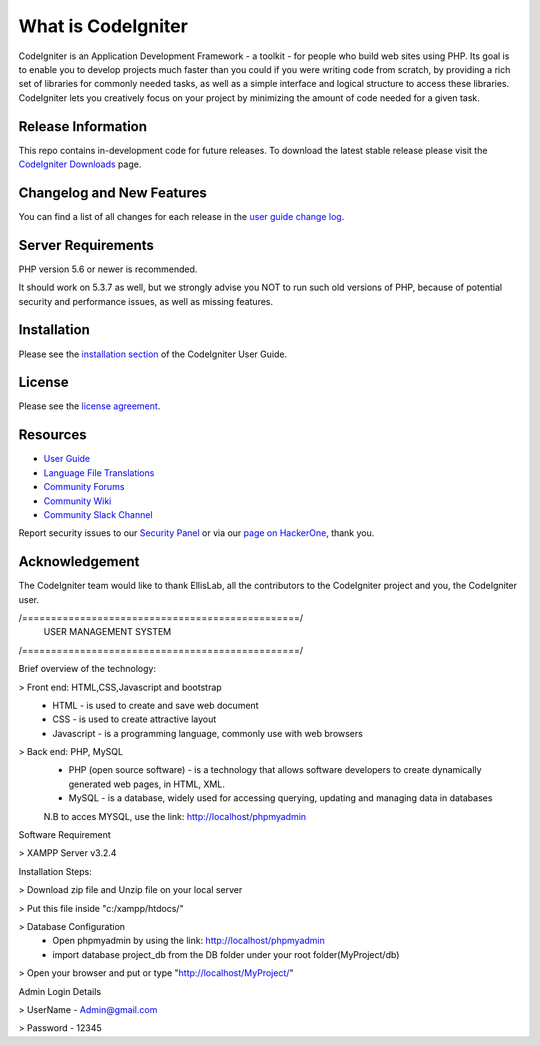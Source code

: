 ###################
What is CodeIgniter
###################

CodeIgniter is an Application Development Framework - a toolkit - for people
who build web sites using PHP. Its goal is to enable you to develop projects
much faster than you could if you were writing code from scratch, by providing
a rich set of libraries for commonly needed tasks, as well as a simple
interface and logical structure to access these libraries. CodeIgniter lets
you creatively focus on your project by minimizing the amount of code needed
for a given task.

*******************
Release Information
*******************

This repo contains in-development code for future releases. To download the
latest stable release please visit the `CodeIgniter Downloads
<https://codeigniter.com/download>`_ page.

**************************
Changelog and New Features
**************************

You can find a list of all changes for each release in the `user
guide change log <https://github.com/bcit-ci/CodeIgniter/blob/develop/user_guide_src/source/changelog.rst>`_.

*******************
Server Requirements
*******************

PHP version 5.6 or newer is recommended.

It should work on 5.3.7 as well, but we strongly advise you NOT to run
such old versions of PHP, because of potential security and performance
issues, as well as missing features.

************
Installation
************

Please see the `installation section <https://codeigniter.com/user_guide/installation/index.html>`_
of the CodeIgniter User Guide.

*******
License
*******

Please see the `license
agreement <https://github.com/bcit-ci/CodeIgniter/blob/develop/user_guide_src/source/license.rst>`_.

*********
Resources
*********

-  `User Guide <https://codeigniter.com/docs>`_
-  `Language File Translations <https://github.com/bcit-ci/codeigniter3-translations>`_
-  `Community Forums <http://forum.codeigniter.com/>`_
-  `Community Wiki <https://github.com/bcit-ci/CodeIgniter/wiki>`_
-  `Community Slack Channel <https://codeigniterchat.slack.com>`_

Report security issues to our `Security Panel <mailto:security@codeigniter.com>`_
or via our `page on HackerOne <https://hackerone.com/codeigniter>`_, thank you.

***************
Acknowledgement
***************

The CodeIgniter team would like to thank EllisLab, all the
contributors to the CodeIgniter project and you, the CodeIgniter user.

/================================================/
	USER MANAGEMENT SYSTEM 
/================================================/

Brief overview of the technology:

> Front end: HTML,CSS,Javascript and bootstrap 
	* HTML - is used to create and save web document
	* CSS - is used to create attractive layout 
	* Javascript - is a programming language, commonly use with web browsers

> Back end: PHP, MySQL
	* PHP (open source software) - is a technology that allows software developers to create dynamically  generated web pages, in HTML, XML.
	* MySQL - is a database, widely used for accessing querying, updating and managing data in databases
	N.B to acces MYSQL, use the link: http://localhost/phpmyadmin

Software Requirement 

> XAMPP Server v3.2.4

Installation Steps:

> Download zip file and Unzip file on your local server

> Put this file inside "c:/xampp/htdocs/"

> Database Configuration 
	* Open phpmyadmin by using the link: http://localhost/phpmyadmin
	* import database project_db from the DB folder under your root folder(MyProject/db)
> Open your browser and put or type "http://localhost/MyProject/"

Admin Login Details

> UserName - Admin@gmail.com

> Password - 12345
	
